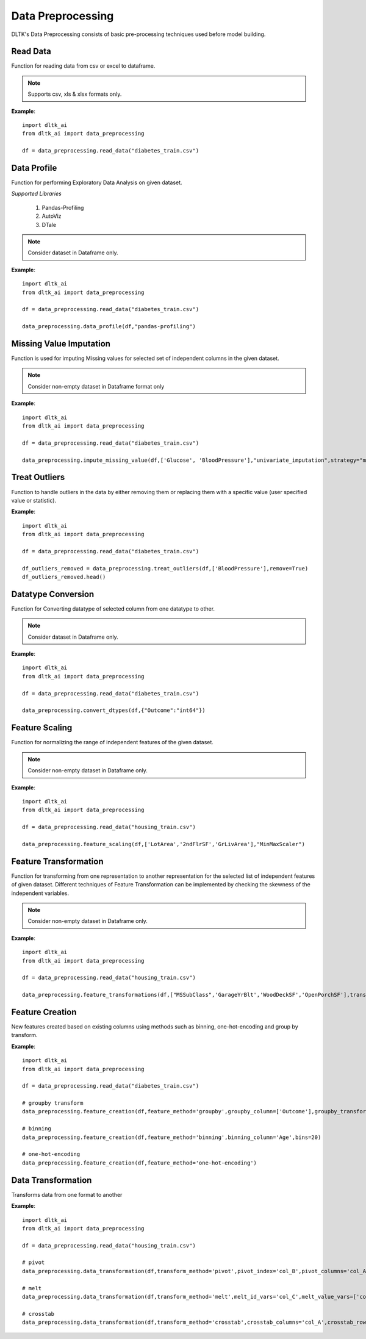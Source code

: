 *******************
Data Preprocessing
*******************

DLTK's Data Preprocessing consists of basic pre-processing techniques used before model building.

Read Data
---------

Function for reading data from csv or excel to dataframe.

.. function:: data_preprocessing.read_data(file_name,header=0,sep=',',names=None,index_col=None,usecols=None,
                                    squeeze=False,mangle_dupe_cols=True,dtype=None,engine=None,
                                    converters=None,true_values=None,false_values=None,skiprows=None,
                                    skipfooter=0,nrows=None,na_values=None,keep_default_na=True,
                                    na_filter=True,verbose=False,parse_dates=False,date_parser=None,
                                    thousands=None,comment=None)

    :param file_name: Complete path of the data file.
    :param header: Row number(s) to use as the column names. default 0 (first row).
    :param sep: Delimiter to use for reading data
    :param names: List of column names to use. array-like, optional.
    :param index_col: Column(s) to use as the row labels of the DataFrame. int, str, sequence of int / str, or False, default None.
    :param usecols: A list of subset of columns.
    :param squeeze: If the parsed data only contains one column then return a Series. bool, default False.
    :param mangle_dupe_cols: Duplicate columns will be specified with extension such as 1,2..etc. bool, default True.
    :param dtype: specify datatype of particular column while reading eg: {‘a’: ‘Int64’}.
    :param engine: Parser engine to use. {'c', 'python'}, optional.
    :param converters: Dict of functions for converting values in certain columns. optional.
    :param true_values: Values to consider as True. list, optional.
    :param false_values: Values to consider as False. list, optional.
    :param skiprows: Line numbers to skip. list-like, int or callable, optional.
    :param skipfooter: Number of lines at bottom of file to skip. int, default 0.
    :param nrows: Number of rows of file to read. int, default 0.
    :param na_values: Additional strings to recognize as NA/NaN. scalar, str, list-like, or dict, optional.
    :param keep_default_na: Whether or not to include the default NaN values when parsing the data. bool, default True.
    :param na_filter: Detect missing value markers. bool, default True.
    :param verbose: Indicate number of NA values placed in non-numeric columns. bool, default False.
    :param parse_dates: Bool or list of int or names or list of lists or dict, default False.
    :param date_parser: Function to use for converting a sequence of string columns to an array of datetime instances. function, optional.
    :param thousands: Thousands separator. str, optional.
    :param comment: Indicates remainder of line should not be parsed. str, optional.

.. note:: Supports csv, xls & xlsx formats only.

**Example**::

    import dltk_ai
    from dltk_ai import data_preprocessing

    df = data_preprocessing.read_data("diabetes_train.csv")


Data Profile
------------

Function for performing Exploratory Data Analysis on given dataset.

*Supported Libraries*

    1. Pandas-Profiling
    2. AutoViz
    3. DTale



.. function:: data_preprocessing.data_profile(dataframe,library='dtale',save_html,html_path)

    :param dataframe: pandas dataframe
    :param Library: Library for performing EDA out-of 3 libraries for given dataset.
    :param save_html: Boolean parametr to create html report for EDA Profile using Pandas-Profiling library ; by default False
    :param html_path: Path for saving html file created using Pandas-Profiling library

    :rtype: Data Profiling report for given dataset.

.. note:: Consider dataset in Dataframe only.

**Example**::

    import dltk_ai
    from dltk_ai import data_preprocessing

    df = data_preprocessing.read_data("diabetes_train.csv")

    data_preprocessing.data_profile(df,"pandas-profiling")


Missing Value Imputation
------------------------

Function is used for imputing Missing values for selected set of independent columns in the given dataset.

.. function:: data_preprocessing.impute_missing_value(dataframe,columns,imputer,method="iterative_imputer",replace=True,
                                   strategy='mean',missing_values=np.nan,fill_value=None,verbose=0,
                                   copy=True, add_indicator=False,estimator=None,sample_posterior=False,
                                   max_iter=10,tol=0.001,n_nearest_features=None,initial_strategy='mean',
                                   imputation_order='ascending',skip_complete=False,min_value=None,
                                   max_value=None,random_state=None,n_neighbors=5,weights='uniform',
                                   metric='nan_euclidean'):

    :param dataframe: pandas dataframe
    :param columns: List of selected features from dataset for Imputing Missing Values.
    :param imputer: Imputers from sklearn-library for Missing Value Imputation;
                    valid values: {"Univariate_imputation","Multivariate_Imputation"}.
    :param method:  Method for Multivariate Imputation; valid values: {"Iterative_Imputer" and "KNN_Imputer"}.
    :param replace: Boolean parameter,if True replace original values with Dataframe and if False then transformed selected column.
    :param strategy: The imputation strategy; it can be mean,median,most_frequent or constant value for SimpleImputer function.
    :param missing_values: The placeholder for the missing values assigned to be np.nan as default for SimpleImputer function.
    :param fill_value: When strategy == “constant”, fill_value is used to replace all occurrences of missing_values for SimpleImputer function.
    :param verbose: Controls the verbosity of the imputer.
    :param copy: Boolean parameter, if True, a copy of X will be created. If False, imputation will be done in-place whenever possible.
    :param add_indicator: If True, a MissingIndicator transform will stack onto output of the imputer’s transform. 
    :param estimator: The estimator to use at each step of the round-robin imputation for IterativeImputer,by default None.
                   valid values: {"BayesianRidge","DecisionTreeRegressor","ExtraTreesRegressor","KNeighborsRegressor","RandomForestRegressor"}
    :param sample_posterior: Boolean parameter to check whether to sample from the (Gaussian) predictive posterior of the fitted estimator 
                             for each imputation for IterativeImputer.
    :param max_iter: Maximum number of imputation rounds to perform before returning the imputations computed during the final round 
                     for IterativeImputer.
    :param tol: Tolerance of the stopping condition for IterativeImputer. 
    :param n_nearest_features: Number of other features to use to estimate the missing values of each feature column for IterativeImputer.
    :param initial_strategy: Strategy to use to initialize the missing values for IterativeImputer
                             Valid values: {“mean”, “median”, “most_frequent”, or “constant”}.
    :param imputation_order: Order in which the features will be imputed for IterativeImputer
                             Valid values: {“ascending”, “descending”, “roman”,"arabic" or “random”}
    :param skip_complete: Boolean parameter, if True then features with missing values during transform which did not have any 
                          missing values during fit will be imputed with the initial imputation method only for IterativeImputer.
    :param min_value: Minimum possible imputed value for IterativeImputer. 
    :param max_value: Maximum possible imputed value for IterativeImputer.
    :param random_state: The seed of the pseudo random number generator to use for IterativeImputer.
    :param n_neighbors: Number of neighboring samples to use for imputation for KNNImputer.
    :param weights: Weight function used in prediction for KNNImputer
                    Valid values: {"uniform", "distance" or "callable" is a user-defined function which accepts an array of distances}.
    :param metric: Distance metric for searching neighbors for KNNImputer; Valid values:{'nan_euclidean','callable'}.


    :rtype: Dataframe with imputed Missing value or selected column with imputed Missing value.


.. note:: Consider non-empty dataset in Dataframe format only 

**Example**::

    import dltk_ai
    from dltk_ai import data_preprocessing

    df = data_preprocessing.read_data("diabetes_train.csv")

    data_preprocessing.impute_missing_value(df,['Glucose', 'BloodPressure'],"univariate_imputation",strategy="median")


Treat Outliers
--------------

Function to handle outliers in the data by either removing them or replacing them with a specific value (user specified value or statistic).

.. function:: dltk_ai.treat_outliers(dataframe, column, **kwargs):

    :param dataframe: pandas dataframe
    :param column: list of columns/column to treat outliers
    
    `**kwargs`

    :keyword bool remove: True if the outliers should be removed form the data
    :keyword str statistic: min/max/mean/median/quantilevalue
    :keyword int value: bfill/ffill (bfill - backward fill, ffill - front fill)

    :rtype: Dataframe with outliers treated.

**Example**::

    import dltk_ai
    from dltk_ai import data_preprocessing

    df = data_preprocessing.read_data("diabetes_train.csv")

    df_outliers_removed = data_preprocessing.treat_outliers(df,['BloodPressure'],remove=True)
    df_outliers_removed.head()


Datatype Conversion
-------------------

Function for Converting datatype of selected column from one datatype to other.

.. function:: dltk_ai.convert_dtypes(dataframe,column_datatypes)

    :param dataframe: pandas dataframe
    :param column_datatypes: Dictionary as input where keys are column_names and values of dictionary is required datatype for conversion.


    :rtype: Changed Datatype of Dataframe columns

.. note:: Consider dataset in Dataframe only.

**Example**::

    import dltk_ai
    from dltk_ai import data_preprocessing

    df = data_preprocessing.read_data("diabetes_train.csv")

    data_preprocessing.convert_dtypes(df,{"Outcome":"int64"})


Feature Scaling
---------------

Function for normalizing the range of independent features of the given dataset.

.. function:: dltk_ai.feature_scaling(dataframe,column_names,method,replace=True,feature_range=(0,1),
                              copy=True,clip=False,use_mean=True,use_std=True,
                              use_centering=True, use_scaling=True, 
                              quantile_range=(25.0, 75.0),unit_variance=False,norm='l2')

    :param dataframe: pandas dataframe
    :param column_names: List of selected features from dataset for Feature Scaling.
    :param method: Methods from sklearn-library for Feature Scaling; valid values:{"MinMaxScaler","StandardScaler","MaxAbsScaler","RobustScaler",and "Normalizer"}.
    :param replace: Boolean parameter; if True replace original values with Dataframe,otherwise transformed selected column.
    :param feature_range: user-defined range for scaling features given in form of tuple for MinMaxScaler method; by default feature scaled in range of (0,1)
    :param copy: boolean parameter, if true creates copy and then scale the variables otherwise inplaced in same dataframe.
    :param clip: Set to True to clip transformed values of held-out data to provided feature range.
    :param use_mean: Boolean parameter,if True then center the data before scaling for StandardScaler method.
    :param use_std: Boolean parameter,If True then scale the data to unit variance for StandardScaler method.
    :param use_centering: parameter for RobustScaler method
    :param use_scaling: Boolean parameter ,If True then scale the data to interquartile range for RobustScaler method.
    :param quantile_range: Quantile range used for scaling the selected set of features in RobustScaler method.
    :param unit_variance: Boolean parameter,If True then scale data so that normally distributed features have a variance of 1 used in RobustScaler method.
    :param norm: Used to normalize selected columns that are non zero sample for Normalizer method; valid values:{"l1" and "l2"}


    :rtype: Dataframe with scaled features or selected column with scaled features


.. note:: Consider non-empty dataset in Dataframe only.

**Example**::

    import dltk_ai
    from dltk_ai import data_preprocessing

    df = data_preprocessing.read_data("housing_train.csv")

    data_preprocessing.feature_scaling(df,['LotArea','2ndFlrSF','GrLivArea'],"MinMaxScaler")



Feature Transformation
----------------------

Function for transforming from one representation to another representation for the selected list of independent features of given dataset.
Different techniques of Feature Transformation can be implemented by checking the skewness of the independent variables. 

.. function:: dltk_ai.feature_transformations(dataframe,column_names,transformer,copy=True,
                                      output_distribution='uniform',n_quantiles=1000,
                                      ignore_implicit_zeros=False,subsample=1e5,random_state=None,
                                      method='yeo-johnson',standardize=True,func=None,
                                      inverse_func=None, validate=False, accept_sparse=False,
                                      check_inverse=True, kw_args=None, inv_kw_args=None,
                                      replace=True):

    :param dataframe: pandas dataframe
    :param column_names: List of selected features from dataset for Feature Transformation.
    :param transformer: Methods from sklearn-library for Feature Transformation; valid values:{"Quantile Transformer","Power Transformation","Custom Transformation"}
    :param copy: boolean parameter, if true creates copy and then scale the variables otherwise inplaced in same dataframe.
    :param output_distribution: For marginal distribution for the transformed data used in Quantile Transformer; {'uniform', 'normal'}
    :param n_quantiles: Number of quantiles to be computed used in Quantile Transformer where default values is 1000
    :param ignore_implicit_zeros: Boolean parameter used for sparse matrices in Quantile Transformer 
    :param subsample: Maximum number of samples used to estimate the quantiles for computational efficiency in Quantile Transformer; default is 1e5
    :param random_state: Determines random number generation for subsampling and smoothing noise in Quantile Transformer.
    :param method: Used in power transformers; valid values:{‘yeo-johnson’ or ‘box-cox’}
    :param standardize: Boolean parameter when set to True to apply zero-mean, unit-variance normalization to the transformed output for Power Transformer.
    :param func: The callable to use for the transformation in FunctionTransformer. By default its None then func will be the identity function.
    :param inverse_func: The callable to use for the inverse transformation in Custom Transformation.By default its None then func will be the identity function for FunctionTransformer
    :param validate: Boolean parameter, to indicate that the input X array should be checked before calling func for FunctionTransformer.
    :param accept_sparse: Boolean parameter, to indicate that func accepts a sparse matrix as input for FunctionTransformer.
    :param check_inverse: Boolean parameter, to check whether func followed by inverse_func leads to the original inputs for FunctionTransformer.
    :param kw_args: Dictionary of additional keyword arguments to pass to func for FunctionTransformer.
    :param inv_kw_args: Dictionary of additional keyword arguments to pass to inverse_func for FunctionTransformer.
    :param replace: Boolean parameter,if True replace original values with Dataframe,otherwise transformed selected column.


    :rtype: Transformed selected variable in form of dataframe along with columns in the dataset and summary for selected set of columns.

.. note:: Consider non-empty dataset in Dataframe only.

**Example**::

    import dltk_ai
    from dltk_ai import data_preprocessing

    df = data_preprocessing.read_data("housing_train.csv")

    data_preprocessing.feature_transformations(df,["MSSubClass",'GarageYrBlt','WoodDeckSF','OpenPorchSF'],transformer="power_transformer")


Feature Creation
----------------

New features created based on existing columns using methods such as binning, one-hot-encoding and group by transform.

.. function:: dltk_ai.feature_creation(dataframe, feature_method, binning_column=None, bins=10, 
                            binning_right=True, binning_labels=None,
                     binning_retbins=False, binning_precision=3, binning_include_lowest=False,
                     binning_duplicates='raise', binning_ordered=True, dummies_prefix=None, dummies_prefix_sep='_',
                     dummies_dummy_na=False, dummies_column=None, dummies_sparse=False, dummies_drop_first=False,
                     groupby_column=None, groupby_transform_column=None, groupby_transform_metric='mean')

    
    :param dataframe: pandas dataframe
    :param feature_method: binning/one-hot-encoding/groupby

    binning - bins a numerical variable based on user specified value.
    
    :param binning_column: Dataframe column for binning.
    :param bins: Number of equal width bins. Default - 10
    :param binning_right: Bool, default True. Indicates if the bins should include the right most value.
    :param binning_labels: Array or bool, optional. Labels for the returned bins
    :param bool binning_retbins: Default False. Whether to return the bins or not. Useful when bins is provided as a scalar.
    :param binning_precision: Precision to store and display bins labels.
    :param binning_include_lowest: Whether the first interval should be left-inclusive or not.
    :param binning_duplicates: Raises error if bin edges are not unique. can opt for drop. values = 'raise','drop'.
    :param binning_ordered: Whether the labels are ordered or not. Applies to returned types Categorical and Series 
                            (with Categorical dtype). If True, the resulting categorical will be ordered. If False, 
                            the resulting categorical will be unordered (labels must be provided).

    one-hot-encoding - Process in the data processing that is applied to categorical data, to convert it into a binary vector representation.

    :param dummies_prefix: List of prefix strings to name the dataframe columns.
    :param dummies_prefix_sep: If appending prefix, separator to use. default '_'
    :param dummies_dummy_na: Add column o indicate NaNs. Default - False.
    :param dummies_column: Column names in the DataFrame to be encoded. If columns is None then all the columns with object or category dtype will be converted.
    :param dummies_sparse: Whether the dummy-encoded columns should be backed by a SparseArray (True) or a regular NumPy array (False).
    :param dummies_drop_first: Whether to get k-1 dummies out of k categorical levels by removing the first level.

    groupby - groupby transform returns a self-produced dataframe with transformed values after applying the function specified in its parameter.

    :param groupby_column: list of columns to groupby in the dataframe
    :param groupby_transform_column: column to perform the transform operation on 
    :param groupby_transform_metric: metric to use for transformation - min/max/mean/median. Default - 'mean'

**Example**::

    import dltk_ai
    from dltk_ai import data_preprocessing

    df = data_preprocessing.read_data("diabetes_train.csv")

    # groupby transform
    data_preprocessing.feature_creation(df,feature_method='groupby',groupby_column=['Outcome'],groupby_transform_column=['Pregnancies'], groupby_transform_metric='mean')

    # binning
    data_preprocessing.feature_creation(df,feature_method='binning',binning_column='Age',bins=20)

    # one-hot-encoding
    data_preprocessing.feature_creation(df,feature_method='one-hot-encoding')


Data Transformation
-------------------

Transforms data from one format to another


.. function:: dltk_ai.data_transformation(dataframe, transform_method, pivot_index=None, pivot_columns=None, 
                                            pivot_values=None, melt_id_vars=None, melt_value_vars=None, 
                                            crosstab_columns=None, crosstab_rows=None)


    :param dataframe: pandas dataframe
    :param transform_method: pivot/melt/crosstab
    
    pivot - Summarises data in a given dataframe.
    
    :param pivot_index: `str or object or a list of str, optional.` Index column of the new dataframe. 
    :param pivot_columns: `str or object or a list of str`. Columns to make the pivot dataframe.
    :param pivot_values: `str, object or a list of the previous, optional`. Columns for populating pivot dataframe's values.

    melt - Converts a dataframe from wide to long format. Transforms a DataFrame into a format where one or more columns are identifier variables (id_vars), while all other columns, considered measured variables (value_vars), are 'unpivoted' to the row axis, leaving just two non-identifier columns, ‘variable’ and ‘value’.

    :param melt_id_vars: `tuple, list, or ndarray, optional`. columns to use as identifier variables.
    :param melt_value_vars: `tuple, list, or ndarray, optional`. Columns to unpivot. If not specified uses all columns except the ones specified in melt_id_vars.

    crosstab - Frequency table of factors between 2 or more variables.

    :param crosstab_columns: List of variables for columns in transformed data.
    :param crosstab_rows: List of variables for rows in transformed data.

    :rtype: Reshaped dataframe


**Example**::

    import dltk_ai
    from dltk_ai import data_preprocessing

    df = data_preprocessing.read_data("housing_train.csv")

    # pivot 
    data_preprocessing.data_transformation(df,transform_method='pivot',pivot_index='col_B',pivot_columns='col_A')

    # melt
    data_preprocessing.data_transformation(df,transform_method='melt',melt_id_vars='col_C',melt_value_vars=['col_A','col_B'])

    # crosstab
    data_preprocessing.data_transformation(df,transform_method='crosstab',crosstab_columns='col_A',crosstab_rows='col_B')






